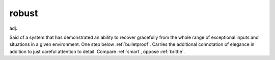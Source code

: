 .. _robust:

============================================================
robust
============================================================

adj\.

Said of a system that has demonstrated an ability to recover gracefully from the whole range of exceptional inputs and situations in a given environment.
One step below :ref:`bulletproof`\.
Carries the additional connotation of elegance in addition to just careful attention to detail.
Compare :ref:`smart`\, oppose :ref:`brittle`\.

